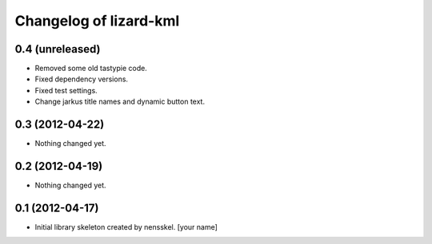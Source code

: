 Changelog of lizard-kml
===================================================


0.4 (unreleased)
----------------

- Removed some old tastypie code.

- Fixed dependency versions.

- Fixed test settings.

- Change jarkus title names and dynamic button text.


0.3 (2012-04-22)
----------------

- Nothing changed yet.


0.2 (2012-04-19)
----------------

- Nothing changed yet.


0.1 (2012-04-17)
----------------

- Initial library skeleton created by nensskel.  [your name]
